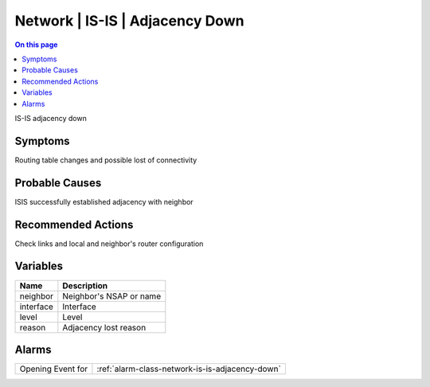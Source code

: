 .. _event-class-network-is-is-adjacency-down:

================================
Network | IS-IS | Adjacency Down
================================
.. contents:: On this page
    :local:
    :backlinks: none
    :depth: 1
    :class: singlecol

IS-IS adjacency down

Symptoms
--------
Routing table changes and possible lost of connectivity

Probable Causes
---------------
ISIS successfully established adjacency with neighbor

Recommended Actions
-------------------
Check links and local and neighbor's router configuration

Variables
----------
==================== ==================================================
Name                 Description
==================== ==================================================
neighbor             Neighbor's NSAP or name
interface            Interface
level                Level
reason               Adjacency lost reason
==================== ==================================================

Alarms
------
================= ======================================================================
Opening Event for :ref:`alarm-class-network-is-is-adjacency-down`
================= ======================================================================
